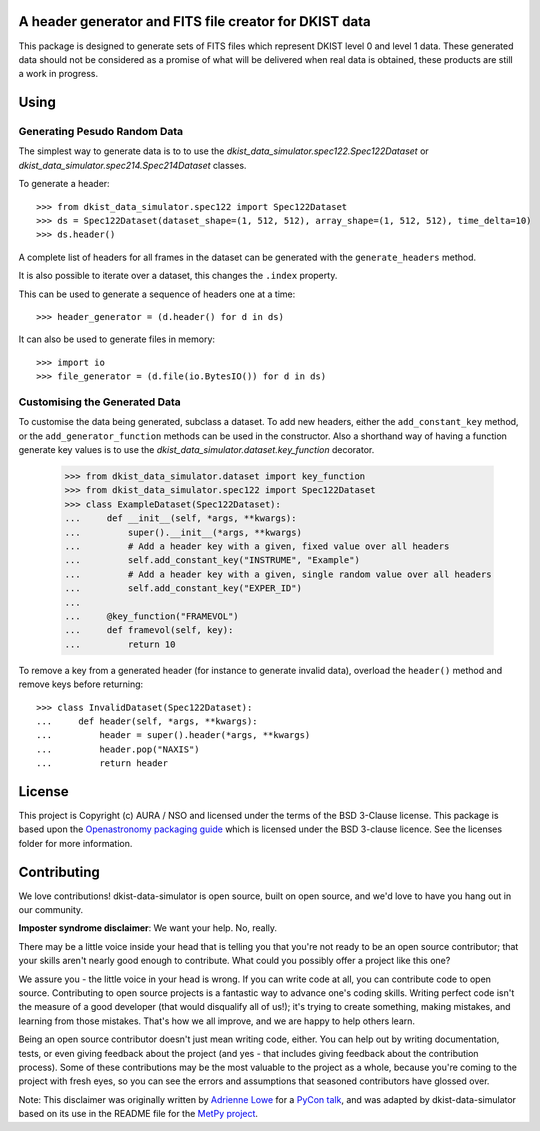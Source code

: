 A header generator and FITS file creator for DKIST data
-------------------------------------------------------

This package is designed to generate sets of FITS files which represent DKIST level 0 and level 1 data.
These generated data should not be considered as a promise of what will be delivered when real data is obtained, these products are still a work in progress.

Using
-----

Generating Pesudo Random Data
#############################

The simplest way to generate data is to to use the `dkist_data_simulator.spec122.Spec122Dataset` or `dkist_data_simulator.spec214.Spec214Dataset` classes.

To generate a header::

  >>> from dkist_data_simulator.spec122 import Spec122Dataset
  >>> ds = Spec122Dataset(dataset_shape=(1, 512, 512), array_shape=(1, 512, 512), time_delta=10)
  >>> ds.header()

A complete list of headers for all frames in the dataset can be generated with the ``generate_headers`` method.

It is also possible to iterate over a dataset, this changes the ``.index`` property.

This can be used to generate a sequence of headers one at a time::

  >>> header_generator = (d.header() for d in ds)

It can also be used to generate files in memory::

  >>> import io
  >>> file_generator = (d.file(io.BytesIO()) for d in ds)


Customising the Generated Data
##############################

To customise the data being generated, subclass a dataset.
To add new headers, either the ``add_constant_key`` method, or the ``add_generator_function`` methods can be used in the constructor.
Also a shorthand way of having a function generate key values is to use the `dkist_data_simulator.dataset.key_function` decorator.

  >>> from dkist_data_simulator.dataset import key_function
  >>> from dkist_data_simulator.spec122 import Spec122Dataset
  >>> class ExampleDataset(Spec122Dataset):
  ...     def __init__(self, *args, **kwargs):
  ...         super().__init__(*args, **kwargs)
  ...         # Add a header key with a given, fixed value over all headers
  ...         self.add_constant_key("INSTRUME", "Example")
  ...         # Add a header key with a given, single random value over all headers
  ...         self.add_constant_key("EXPER_ID")
  ...
  ...     @key_function("FRAMEVOL")
  ...     def framevol(self, key):
  ...         return 10


To remove a key from a generated header (for instance to generate invalid data), overload the ``header()`` method and remove keys before returning::

  >>> class InvalidDataset(Spec122Dataset):
  ...     def header(self, *args, **kwargs):
  ...         header = super().header(*args, **kwargs)
  ...         header.pop("NAXIS")
  ...         return header


License
-------

This project is Copyright (c) AURA / NSO and licensed under
the terms of the BSD 3-Clause license. This package is based upon
the `Openastronomy packaging guide <https://github.com/OpenAstronomy/packaging-guide>`_
which is licensed under the BSD 3-clause licence. See the licenses folder for
more information.


Contributing
------------

We love contributions! dkist-data-simulator is open source,
built on open source, and we'd love to have you hang out in our community.

**Imposter syndrome disclaimer**: We want your help. No, really.

There may be a little voice inside your head that is telling you that you're not
ready to be an open source contributor; that your skills aren't nearly good
enough to contribute. What could you possibly offer a project like this one?

We assure you - the little voice in your head is wrong. If you can write code at
all, you can contribute code to open source. Contributing to open source
projects is a fantastic way to advance one's coding skills. Writing perfect code
isn't the measure of a good developer (that would disqualify all of us!); it's
trying to create something, making mistakes, and learning from those
mistakes. That's how we all improve, and we are happy to help others learn.

Being an open source contributor doesn't just mean writing code, either. You can
help out by writing documentation, tests, or even giving feedback about the
project (and yes - that includes giving feedback about the contribution
process). Some of these contributions may be the most valuable to the project as
a whole, because you're coming to the project with fresh eyes, so you can see
the errors and assumptions that seasoned contributors have glossed over.

Note: This disclaimer was originally written by
`Adrienne Lowe <https://github.com/adriennefriend>`_ for a
`PyCon talk <https://www.youtube.com/watch?v=6Uj746j9Heo>`_, and was adapted by
dkist-data-simulator based on its use in the README file for the
`MetPy project <https://github.com/Unidata/MetPy>`_.
